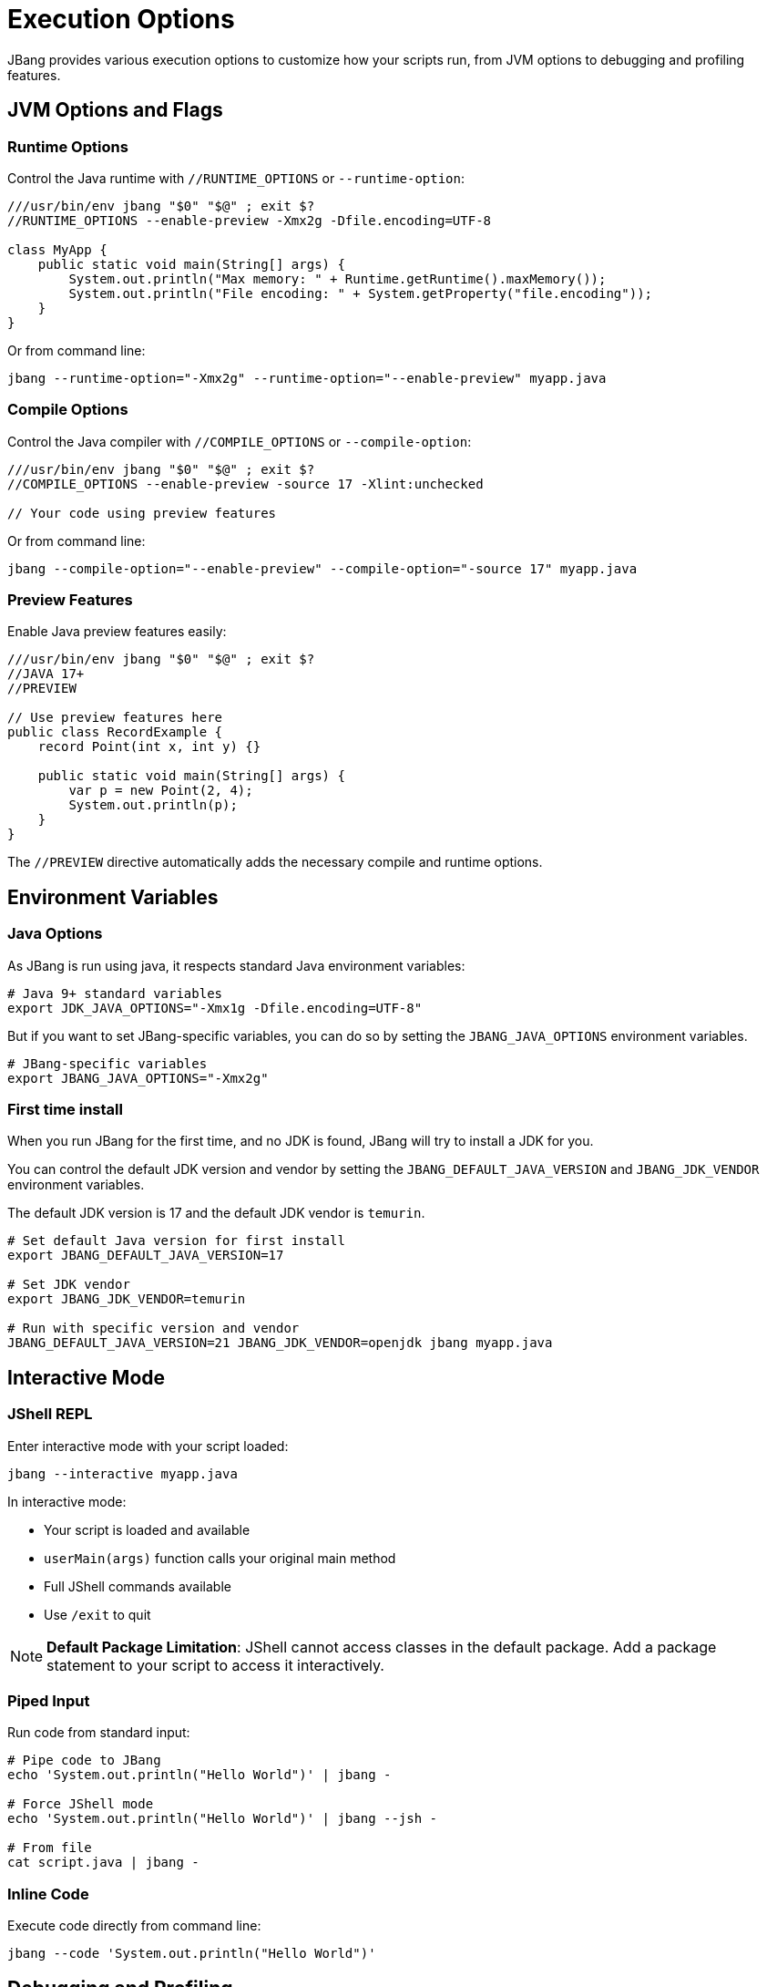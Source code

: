 = Execution Options
:idprefix:
:idseparator: -
ifndef::env-github[]
:icons: font
endif::[]
ifdef::env-github[]
:caution-caption: :fire:
:important-caption: :exclamation:
:note-caption: :paperclip:
:tip-caption: :bulb:
:warning-caption: :warning:
endif::[]

JBang provides various execution options to customize how your scripts run, from JVM options to debugging and profiling features.

== JVM Options and Flags

=== Runtime Options

Control the Java runtime with `//RUNTIME_OPTIONS` or `--runtime-option`:

[source,java]
----
///usr/bin/env jbang "$0" "$@" ; exit $?
//RUNTIME_OPTIONS --enable-preview -Xmx2g -Dfile.encoding=UTF-8

class MyApp {
    public static void main(String[] args) {
        System.out.println("Max memory: " + Runtime.getRuntime().maxMemory());
        System.out.println("File encoding: " + System.getProperty("file.encoding"));
    }
}
----

Or from command line:
[source,bash]
----
jbang --runtime-option="-Xmx2g" --runtime-option="--enable-preview" myapp.java
----

=== Compile Options

Control the Java compiler with `//COMPILE_OPTIONS` or `--compile-option`:

[source,java]
----
///usr/bin/env jbang "$0" "$@" ; exit $?
//COMPILE_OPTIONS --enable-preview -source 17 -Xlint:unchecked

// Your code using preview features
----

Or from command line:
[source,bash]
----
jbang --compile-option="--enable-preview" --compile-option="-source 17" myapp.java
----

=== Preview Features

Enable Java preview features easily:

[source,java]
----
///usr/bin/env jbang "$0" "$@" ; exit $?
//JAVA 17+
//PREVIEW

// Use preview features here
public class RecordExample {
    record Point(int x, int y) {}
    
    public static void main(String[] args) {
        var p = new Point(2, 4);
        System.out.println(p);
    }
}
----

The `//PREVIEW` directive automatically adds the necessary compile and runtime options.

== Environment Variables

=== Java Options

As JBang is run using java, it respects standard Java environment variables:

[source,bash]
----
# Java 9+ standard variables
export JDK_JAVA_OPTIONS="-Xmx1g -Dfile.encoding=UTF-8"
----

But if you want to set JBang-specific variables, you can do so by setting the `JBANG_JAVA_OPTIONS` environment variables.

[source,bash]
----
# JBang-specific variables
export JBANG_JAVA_OPTIONS="-Xmx2g"
----

=== First time install

When you run JBang for the first time, and no JDK is found, JBang will try to install a JDK for you.

You can control the default JDK version and vendor by setting the `JBANG_DEFAULT_JAVA_VERSION` and `JBANG_JDK_VENDOR` environment variables.

The default JDK version is 17 and the default JDK vendor is `temurin`.

[source,bash]
----
# Set default Java version for first install
export JBANG_DEFAULT_JAVA_VERSION=17

# Set JDK vendor
export JBANG_JDK_VENDOR=temurin

# Run with specific version and vendor
JBANG_DEFAULT_JAVA_VERSION=21 JBANG_JDK_VENDOR=openjdk jbang myapp.java
----

== Interactive Mode

=== JShell REPL

Enter interactive mode with your script loaded:

[source,bash]
----
jbang --interactive myapp.java
----

In interactive mode:

- Your script is loaded and available
- `userMain(args)` function calls your original main method
- Full JShell commands available
- Use `/exit` to quit

[NOTE]
====
**Default Package Limitation**: JShell cannot access classes in the default package. Add a package statement to your script to access it interactively.
====

=== Piped Input

Run code from standard input:

[source,bash]
----
# Pipe code to JBang
echo 'System.out.println("Hello World")' | jbang -

# Force JShell mode
echo 'System.out.println("Hello World")' | jbang --jsh -

# From file
cat script.java | jbang -
----

=== Inline Code

Execute code directly from command line:

[source,bash]
----
jbang --code 'System.out.println("Hello World")'
----

== Debugging and Profiling

=== Debug Mode

Enable debugging support:

[source,bash]
----
# Enable debug mode
jbang --debug myapp.java

# Custom debug port
jbang --debug=5006 myapp.java
----

This adds the necessary JVM flags for remote debugging.

=== Flight Recorder

Enable Java Flight Recorder for profiling:

[source,bash]
----
# Basic flight recording
jbang --jfr myapp.java

# Custom JFR options
jbang --jfr=filename=myapp.jfr,maxage=24h myapp.java
----

The recording is saved as `myapp.jfr` and can be analyzed with tools like JVisualVM or Java Mission Control.

=== Custom Flight Recorder

For more control, use compile options:

[source,java]
----
///usr/bin/env jbang "$0" "$@" ; exit $?
//COMPILE_OPTIONS -XX:StartFlightRecording=duration=60s,filename=custom.jfr

// Your application code
----

== Module Support [EXPERIMENTAL]

=== Basic Module Usage

Mark your code as a module:

[source,java]
----
///usr/bin/env jbang "$0" "$@" ; exit $?
//MODULE com.example.myapp

package com.example.myapp;

public class Main {
    public static void main(String[] args) {
        System.out.println("Running as module");
    }
}
----

Or from command line:
[source,bash]
----
jbang --module=com.example.myapp myapp.java
----


== Main Class Override

=== In Code

Override the main class in your script:

[source,java]
----
///usr/bin/env jbang "$0" "$@" ; exit $?
//MAIN com.example.AlternativeMain

class Primary {
    public static void main(String[] args) {
        System.out.println("Primary main");
    }
}

class com.example.AlternativeMain {
    public static void main(String[] args) {
        System.out.println("Alternative main");
    }
}
----

=== From Command Line

Override main class temporarily:

[source,bash]
----
# Temporary override (this run only)
jbang --main com.example.AlternativeMain myapp.java

# Permanent override (stored in JAR)
jbang build --main com.example.AlternativeMain myapp.java
----

== Manifest Customization

Add custom entries to the JAR manifest:

[source,java]
----
///usr/bin/env jbang "$0" "$@" ; exit $?
//MANIFEST Built-By=Developer Sealed=true Custom-Header=value

// Your application code
----

== Application Class Data Sharing [EXPERIMENTAL]

Improve startup performance with CDS (requires Java 13+):

[source,java]
----
///usr/bin/env jbang "$0" "$@" ; exit $?
//CDS

// Your application code
----

Or from command line:
[source,bash]
----
# Enable CDS
jbang --cds myapp.java

# Disable CDS
jbang --no-cds myapp.java
----

== Java Agents

=== Using Existing Agents

[source,bash]
----
# Local agent JAR
jbang --javaagent=myagent.jar myapp.java

# Remote agent JAR
jbang --javaagent=https://repo1.maven.org/maven2/agent.jar myapp.java

# Maven coordinate
jbang --javaagent=io.opentelemetry.javaagent:opentelemetry-javaagent:1.20.0 myapp.java
----

=== Creating JBang Agents

[source,java]
----
///usr/bin/env jbang "$0" "$@" ; exit $?
//JAVAAGENT

import java.lang.instrument.Instrumentation;

public class MyAgent {
    public static void premain(String agentArgs, Instrumentation inst) {
        System.out.println("Agent loaded with args: " + agentArgs);
    }
}
----

Create an agent template:
[source,bash]
----
jbang init -t agent myagent.java
----

== Remote File Arguments

Download remote files as arguments:

[source,bash]
----
# Download and pass file path
jbang wordcount.java %{https://example.com/data.txt}

# Embedded in argument
jbang analyze.java --file=%{https://example.com/data.txt} 

# Escape to prevent download
jbang app.java %%https://example.com/data.txt
----

== Offline Mode

Run without network access:

[source,bash]
----
# Offline mode - fails if dependencies not cached
jbang --offline myapp.java
jbang -o myapp.java
----

== Performance Tuning

=== Memory Settings

[source,java]
----
///usr/bin/env jbang "$0" "$@" ; exit $?
//RUNTIME_OPTIONS -Xmx4g -Xms1g -XX:+UseG1GC

// Your memory-intensive application
----

=== Compilation Optimization

[source,java]
----
///usr/bin/env jbang "$0" "$@" ; exit $?
//COMPILE_OPTIONS -O -g:none

// Optimized compilation
----

=== Startup Optimization

[source,java]
----
///usr/bin/env jbang "$0" "$@" ; exit $?
//RUNTIME_OPTIONS -XX:+TieredCompilation -XX:TieredStopAtLevel=1
//CDS

// Fast startup application
----

== Best Practices

=== Execution Options

- **Use `//PREVIEW`** instead of manual `--enable-preview` flags
- **Set memory limits** for memory-intensive applications
- **Use CDS** for frequently run scripts
- **Enable JFR** for performance analysis

=== Debugging

- **Use `--debug`** for development
- **Enable flight recorder** for production profiling
- **Use interactive mode** for exploration
- **Check JVM options** with `-XX:+PrintCommandLineFlags`

=== Performance

- **Compile once, run many** - JBang caches compiled code
- **Use appropriate GC** settings for your workload
- **Profile with JFR** before optimizing
- **Consider native images** for CLI tools

== Common Issues

=== Memory Issues

**Problem**: OutOfMemoryError
**Solution**: Increase heap size with `-Xmx` option

=== Preview Features

**Problem**: Preview features not working
**Solution**: Use `//PREVIEW` directive or ensure matching Java version

=== Module Issues

**Problem**: Module not found
**Solution**: Check module name and package declarations

== What's Next?

- **Learn about native images** → xref:native-images.adoc[Native Images]
- **Explore remote execution** → xref:remote-execution.adoc[Remote Execution]
- **Deploy your scripts** → xref:app-installation.adoc[App Installation]

Master these execution options to get the most out of your JBang scripts! 🚀